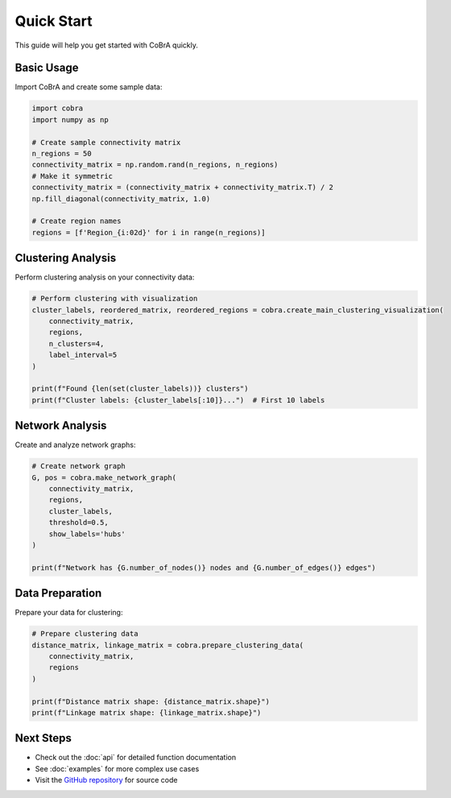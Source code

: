 Quick Start
===========

This guide will help you get started with CoBrA quickly.

Basic Usage
-----------

Import CoBrA and create some sample data:

.. code-block:: python

   import cobra
   import numpy as np
   
   # Create sample connectivity matrix
   n_regions = 50
   connectivity_matrix = np.random.rand(n_regions, n_regions)
   # Make it symmetric
   connectivity_matrix = (connectivity_matrix + connectivity_matrix.T) / 2
   np.fill_diagonal(connectivity_matrix, 1.0)
   
   # Create region names
   regions = [f'Region_{i:02d}' for i in range(n_regions)]

Clustering Analysis
------------------

Perform clustering analysis on your connectivity data:

.. code-block:: python

   # Perform clustering with visualization
   cluster_labels, reordered_matrix, reordered_regions = cobra.create_main_clustering_visualization(
       connectivity_matrix, 
       regions, 
       n_clusters=4,
       label_interval=5
   )
   
   print(f"Found {len(set(cluster_labels))} clusters")
   print(f"Cluster labels: {cluster_labels[:10]}...")  # First 10 labels

Network Analysis
---------------

Create and analyze network graphs:

.. code-block:: python

   # Create network graph
   G, pos = cobra.make_network_graph(
       connectivity_matrix, 
       regions, 
       cluster_labels,
       threshold=0.5,
       show_labels='hubs'
   )
   
   print(f"Network has {G.number_of_nodes()} nodes and {G.number_of_edges()} edges")

Data Preparation
---------------

Prepare your data for clustering:

.. code-block:: python

   # Prepare clustering data
   distance_matrix, linkage_matrix = cobra.prepare_clustering_data(
       connectivity_matrix, 
       regions
   )
   
   print(f"Distance matrix shape: {distance_matrix.shape}")
   print(f"Linkage matrix shape: {linkage_matrix.shape}")

Next Steps
----------

* Check out the :doc:`api` for detailed function documentation
* See :doc:`examples` for more complex use cases
* Visit the `GitHub repository <https://github.com/siddlokray/cobra>`_ for source code